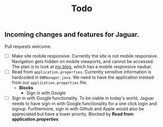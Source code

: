 #+title: Todo

** Incoming changes and features for Jaguar.
Pull requests welcome.

- [ ] Make site mobile responsive.
  Currently the site is not mobile responsive. Navigation gets hidden on mobile viewports, and cannot be accessed.
  The plan is to look at [[https://milavblog.netlfiy.app][my blog]], which has a mobile responsive navbar.
- [ ] Read from ~application.properties~.
  Currently sensitive information is hardcoded in ~DBManager.java~. We need to have the application instead from our ~application.properties~ file.
  - *Blocks*
    - Sign in with Google
- [ ] Sign in with Google functionality.
  To be viable in today's world, Jaguar needs to have sign-in with Google functionality for a one click login and signup. Furthermore, sign in with Github and Apple would also be appreciated but have a lower priority.
  Blocked by *Read from application.properties*
